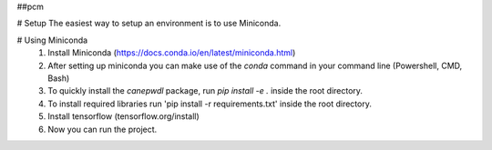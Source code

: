 ##pcm


# Setup
The easiest way to setup an environment is to use Miniconda.

# Using Miniconda
   1. Install Miniconda (https://docs.conda.io/en/latest/miniconda.html) 
   2. After setting up miniconda you can make use of the `conda` command in your command line (Powershell, CMD, Bash)
   3. To quickly install the `canepwdl` package, run `pip install -e .` inside the root directory.
   4. To install required libraries run 'pip install -r requirements.txt' inside the root directory.
   5. Install tensorflow (tensorflow.org/install)
   6. Now you can run the project.



